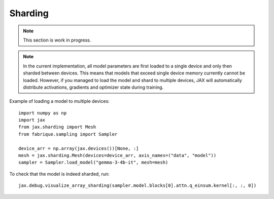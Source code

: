 ========
Sharding
========

.. note::
    This section is work in progress.

.. note::
    In the current implementation, all model parameters are first loaded to
    a single device and only then sharded between devices. This means that
    models that exceed single device memory currently cannot be loaded.
    However, if you managed to load the model and shard to multiple devices,
    JAX will automatically distribute activations, gradients and optimizer
    state during training.


Example of loading a model to multiple devices::

    import numpy as np
    import jax
    from jax.sharding import Mesh
    from fabrique.sampling import Sampler

    device_arr = np.array(jax.devices())[None, :]
    mesh = jax.sharding.Mesh(devices=device_arr, axis_names=("data", "model"))
    sampler = Sampler.load_model("gemma-3-4b-it", mesh=mesh)

To check that the model is indeed sharded, run::

    jax.debug.visualize_array_sharding(sampler.model.blocks[0].attn.q_einsum.kernel[:, :, 0])